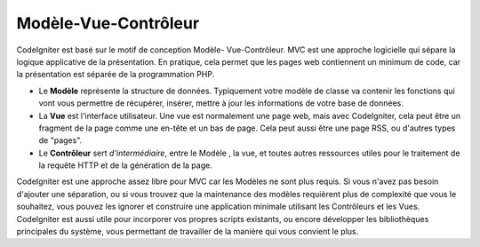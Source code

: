 #####################
Modèle-Vue-Contrôleur
#####################

CodeIgniter est basé sur le motif de conception Modèle- Vue-Contrôleur. 
MVC est une approche logicielle qui sépare la logique applicative de la présentation. En pratique, cela permet que les pages web contiennent un minimum de code, car la présentation est séparée de la programmation PHP.

-  Le **Modèle** représente la structure de données. Typiquement votre modèle de classe va contenir les fonctions qui vont vous permettre de récupérer, insérer, mettre à jour les informations de votre base de données.
-  La **Vue** est l'interface utilisateur. Une vue est normalement une page web, mais avec CodeIgniter, cela peut être un fragment de la page comme une en-tête et un bas de page. Cela peut aussi être une page RSS, ou d'autres types de "pages".
-  Le **Contrôleur** sert *d'intermédiaire*, entre le Modèle , la vue, et toutes autres ressources utiles pour le traitement de la requête HTTP et de la génération de la page.

CodeIgniter est une approche assez libre pour MVC car les Modèles ne sont plus requis. 
Si vous n'avez pas besoin d'ajouter une séparation, ou si vous trouvez que la maintenance des modèles requièrent plus de complexité que vous le souhaitez, vous pouvez les ignorer et construire une application minimale utilisant les Contrôleurs et les Vues.
CodeIgniter est aussi utile pour incorporer vos propres scripts existants, ou encore développer les bibliothèques principales du système, vous permettant de travailler de la manière qui vous convient le plus.

